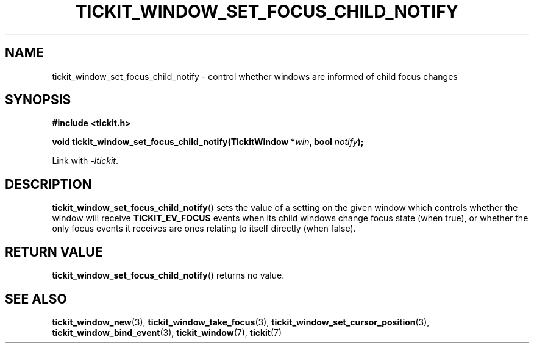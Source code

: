 .TH TICKIT_WINDOW_SET_FOCUS_CHILD_NOTIFY 3
.SH NAME
tickit_window_set_focus_child_notify \- control whether windows are informed of child focus changes
.SH SYNOPSIS
.EX
.B #include <tickit.h>
.sp
.BI "void tickit_window_set_focus_child_notify(TickitWindow *" win ", bool " notify );
.EE
.sp
Link with \fI\-ltickit\fP.
.SH DESCRIPTION
\fBtickit_window_set_focus_child_notify\fP() sets the value of a setting on the given window which controls whether the window will receive \fBTICKIT_EV_FOCUS\fP events when its child windows change focus state (when true), or whether the only focus events it receives are ones relating to itself directly (when false).
.SH "RETURN VALUE"
\fBtickit_window_set_focus_child_notify\fP() returns no value.
.SH "SEE ALSO"
.BR tickit_window_new (3),
.BR tickit_window_take_focus (3),
.BR tickit_window_set_cursor_position (3),
.BR tickit_window_bind_event (3),
.BR tickit_window (7),
.BR tickit (7)

